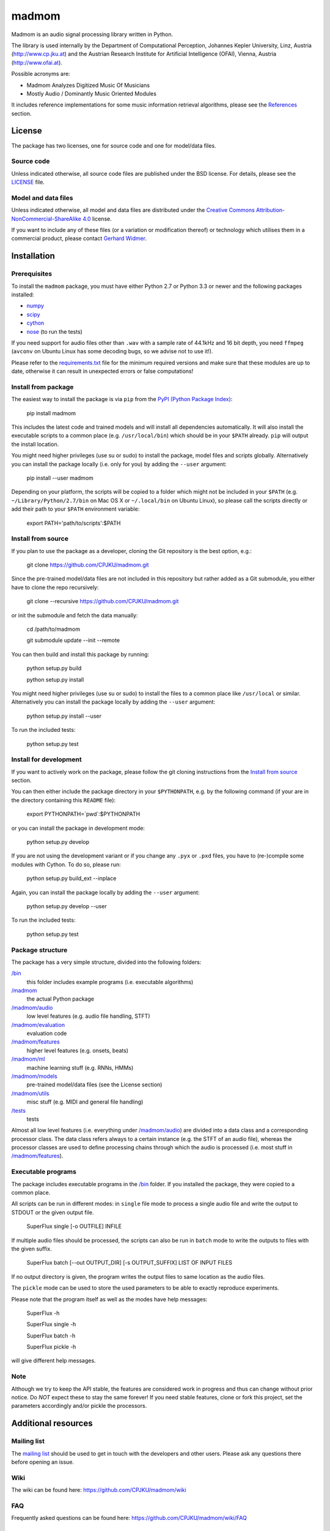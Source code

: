======
madmom
======

Madmom is an audio signal processing library written in Python.

The library is used internally by the Department of Computational Perception,
Johannes Kepler University, Linz, Austria (http://www.cp.jku.at) and the
Austrian Research Institute for Artificial Intelligence (OFAI), Vienna, Austria
(http://www.ofai.at).

Possible acronyms are:

- Madmom Analyzes Digitized Music Of Musicians
- Mostly Audio / Dominantly Music Oriented Modules

It includes reference implementations for some music information retrieval
algorithms, please see the `References`_ section.

License
=======

The package has two licenses, one for source code and one for model/data files.

Source code
-----------

Unless indicated otherwise, all source code files are published under the BSD
license. For details, please see the `LICENSE <LICENSE>`_ file.

Model and data files
--------------------

Unless indicated otherwise, all model and data files are distributed under the
`Creative Commons Attribution-NonCommercial-ShareAlike 4.0
<http://creativecommons.org/licenses/by-nc-sa/4.0/legalcode>`_ license.

If you want to include any of these files (or a variation or modification
thereof) or technology which utilises them in a commercial product, please
contact `Gerhard Widmer <http://www.cp.jku.at/people/widmer/>`_.

Installation
============

Prerequisites
-------------

To install the ``madmom`` package, you must have either Python 2.7 or Python
3.3 or newer and the following packages installed:

- `numpy <http://www.numpy.org>`_
- `scipy <http://www.scipy.org>`_
- `cython <http://www.cython.org>`_
- `nose <https://github.com/nose-devs/nose>`_ (to run the tests)

If you need support for audio files other than ``.wav`` with a sample rate of
44.1kHz and 16 bit depth, you need ``ffmpeg`` (``avconv`` on Ubuntu Linux has
some decoding bugs, so we advise not to use it!).

Please refer to the `requirements.txt <requirements.txt>`_ file for the minimum
required versions and make sure that these modules are up to date, otherwise it
can result in unexpected errors or false computations!

Install from package
--------------------

The easiest way to install the package is via ``pip`` from the `PyPI (Python
Package Index) <https://pypi.python.org/pypi>`_:

    pip install madmom

This includes the latest code and trained models and will install all
dependencies automatically. It will also install the executable scripts to a
common place (e.g. ``/usr/local/bin``) which should be in your ``$PATH``
already. ``pip`` will output the install location.

You might need higher privileges (use su or sudo) to install the package, model
files and scripts globally. Alternatively you can install the package locally
(i.e. only for you) by adding the ``--user`` argument:

    pip install --user madmom

Depending on your platform, the scripts will be copied to a folder which
might not be included in your ``$PATH`` (e.g. ``~/Library/Python/2.7/bin``
on Mac OS X or ``~/.local/bin`` on Ubuntu Linux), so please call the scripts
directly or add their path to your ``$PATH`` environment variable:

    export PATH='path/to/scripts':$PATH

Install from source
-------------------

If you plan to use the package as a developer, cloning the Git repository is
the best option, e.g.:

    git clone https://github.com/CPJKU/madmom.git

Since the pre-trained model/data files are not included in this repository but
rather added as a Git submodule, you either have to clone the repo recursively:

    git clone --recursive https://github.com/CPJKU/madmom.git

or init the submodule and fetch the data manually:

    cd /path/to/madmom

    git submodule update --init --remote

You can then build and install this package by running:

    python setup.py build

    python setup.py install

You might need higher privileges (use su or sudo) to install the files to a
common place like ``/usr/local`` or similar. Alternatively you can install the
package locally by adding the ``--user`` argument:

    python setup.py install --user

To run the included tests:

    python setup.py test

Install for development
-----------------------

If you want to actively work on the package, please follow the git cloning
instructions from the `Install from source`_ section.

You can then either include the package directory in your ``$PYTHONPATH``,
e.g. by the following command (if your are in the directory containing this
``README`` file):

    export PYTHONPATH=`pwd`:$PYTHONPATH

or you can install the package in development mode:

    python setup.py develop

If you are not using the development variant or if you change any ``.pyx`` or
``.pxd`` files, you have to (re-)compile some modules with Cython. To do so,
please run:

    python setup.py build_ext --inplace

Again, you can install the package locally by adding the ``--user`` argument:

    python setup.py develop --user

To run the included tests:

    python setup.py test

Package structure
-----------------

The package has a very simple structure, divided into the following folders:

`/bin <bin>`_
  this folder includes example programs (i.e. executable algorithms)
`/madmom <madmom>`_
  the actual Python package
`/madmom/audio <madmom/audio>`_
  low level features (e.g. audio file handling, STFT)
`/madmom/evaluation <madmom/evaluation>`_
  evaluation code
`/madmom/features <madmom/features>`_
  higher level features (e.g. onsets, beats)
`/madmom/ml <madmom/ml>`_
  machine learning stuff (e.g. RNNs, HMMs)
`/madmom/models <madmom/models>`_
  pre-trained model/data files (see the License section)
`/madmom/utils <madmom/utils>`_
  misc stuff (e.g. MIDI and general file handling)
`/tests <tests>`_
  tests

Almost all low level features (i.e. everything under
`/madmom/audio <madmom/audio>`_) are divided into a data class and a
corresponding processor class. The data class refers always to a certain
instance (e.g. the STFT of an audio file), whereas the processor classes are
used to define processing chains through which the audio is processed (i.e.
most stuff in `/madmom/features <madmom/features>`_).

Executable programs
-------------------

The package includes executable programs in the `/bin <bin>`_ folder.
If you installed the package, they were copied to a common place.

All scripts can be run in different modes: in ``single`` file mode to process
a single audio file and write the output to STDOUT or the given output file.

    SuperFlux single [-o OUTFILE] INFILE

If multiple audio files should be processed, the scripts can also be run in
``batch`` mode to write the outputs to files with the given suffix.

    SuperFlux batch [--out OUTPUT_DIR] [-s OUTPUT_SUFFIX] LIST OF INPUT FILES

If no output directory is given, the program writes the output files to same
location as the audio files.

The ``pickle`` mode can be used to store the used parameters to be able to
exactly reproduce experiments.

Please note that the program itself as well as the modes have help messages:

    SuperFlux -h

    SuperFlux single -h

    SuperFlux batch -h

    SuperFlux pickle -h

will give different help messages.

Note
----

Although we try to keep the API stable, the features are considered work in
progress and thus can change without prior notice. Do *NOT* expect these to
stay the same forever! If you need stable features, clone or fork this project,
set the parameters accordingly and/or pickle the processors.

Additional resources
====================

Mailing list
------------

The `mailing list <https://groups.google.com/d/forum/madmom-users>`_ should be
used to get in touch with the developers and other users. Please ask any
questions there before opening an issue.

Wiki
----

The wiki can be found here: https://github.com/CPJKU/madmom/wiki

FAQ
---

Frequently asked questions can be found here:
https://github.com/CPJKU/madmom/wiki/FAQ

Contribution
============

Issue tracker
-------------

If you find any bugs, `please check if it is a known issue
<https://github.com/CPJKU/madmom/issues>`_. If not, please try asking on the
mailing list first, before opening a new issue.

Fork the project
----------------

Please feel encouraged to fork this project, fix bugs, add new features,
enhance documentation or contribute to this project in any other way. Pull
requests are welcome!

References
==========

.. [1] *Universal Onset Detection with bidirectional Long Short-Term Memory
    Neural Networks*.
    Florian Eyben, Sebastian Böck, Björn Schuller and Alex Graves.
    Proceedings of the 11th International Society for Music Information
    Retrieval Conference (ISMIR), 2010.
.. [2] *Enhanced Beat Tracking with Context-Aware Neural Networks*.
    Sebastian Böck and Markus Schedl.
    Proceedings of the 14th International Conference on Digital Audio Effects
    (DAFx), 2011.
.. [3] *Polyphonic Piano Note Transcription with Recurrent Neural Networks*.
    Sebastian Böck and Markus Schedl.
    Proceedings of the 37th International Conference on Acoustics, Speech and
    Signal Processing (ICASSP), 2012.
.. [4] *Online Real-time Onset Detection with Recurrent Neural Networks*.
    Sebastian Böck, Andreas Arzt, Florian Krebs and Markus Schedl.
    Proceedings of the 15th International Conference on Digital Audio Effects
    (DAFx), 2012.
.. [5] *Evaluating the Online Capabilities of Onset Detection Methods*.
    Sebastian Böck, Florian Krebs and Markus Schedl.
    Proceedings of the 13th International Society for Music Information
    Retrieval Conference (ISMIR), 2012.
.. [6] *Maximum Filter Vibrato Suppression for Onset Detection*.
    Sebastian Böck and Gerhard Widmer.
    Proceedings of the 16th International Conference on Digital Audio Effects
    (DAFx), 2013.
.. [7] *Local Group Delay based Vibrato and Tremolo Suppression for Onset
    Detection*.
    Sebastian Böck and Gerhard Widmer.
    Proceedings of the 13th International Society for Music Information
    Retrieval Conference (ISMIR), 2013.
.. [8] *Rhythmic Pattern Modelling for Beat and Downbeat Tracking in Musical
    Audio*.
    Florian Krebs, Sebastian Böck and Gerhard Widmer.
    Proceedings of the 14th International Society for Music Information
    Retrieval Conference (ISMIR), 2013.
.. [9] *Enhanced Peak Picking for Onset Detection with Recurrent Neural
    Networks*.
    Sebastian Böck, Jan Schlüter and Gerhard Widmer.
    Proceedings of the 6th International Workshop on Machine Learning and
    Music (MML), 2013.
.. [10] *A Multi-Model Approach to Beat Tracking Considering Heterogeneous
    Music Styles*.
    Sebastian Böck, Florian Krebs and Gerhard Widmer.
    Proceedings of the 15th International Society for Music Information
    Retrieval Conference (ISMIR), 2014.
.. [11] *Probabilistic Extraction of Beat Positions from a Beat Activation
    Function*.
    Filip Korzeniowski, Sebastian Böck and Gerhard Widmer.
    In Proceedings of the 15th International Society for Music Information
    Retrieval Conference (ISMIR), 2014.
.. [12] *Accurate Tempo Estimation based on Recurrent Neural Networks and
    Resonating Comb Filters*.
    Sebastian Böck, Florian Krebs and Gerhard Widmer.
    Proceedings of the 16th International Society for Music Information
    Retrieval Conference (ISMIR), 2015.
.. [13] *An Efficient State Space Model for Joint Tempo and Meter Tracking*.
    Florian Krebs, Sebastian Böck and Gerhard Widmer.
    Proceedings of the 16th International Society for Music Information
    Retrieval Conference (ISMIR), 2015.
